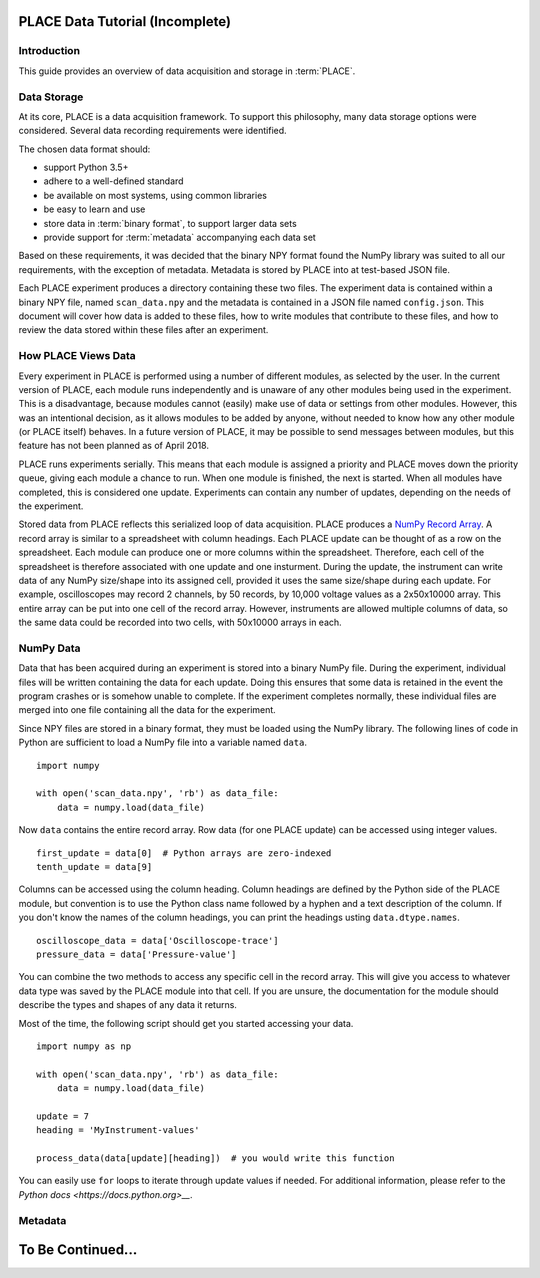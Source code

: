 ==================================
PLACE Data Tutorial (Incomplete)
==================================

.. highlight:: python

Introduction
-----------------

This guide provides an overview of data acquisition and storage in
:term:`PLACE`.

Data Storage
-----------------

At its core, PLACE is a data acquisition framework. To support this philosophy,
many data storage options were considered. Several data recording requirements
were identified.

The chosen data format should:

- support Python 3.5+
- adhere to a well-defined standard
- be available on most systems, using common libraries
- be easy to learn and use
- store data in :term:`binary format`, to support larger data sets
- provide support for :term:`metadata` accompanying each data set

Based on these requirements, it was decided that the binary NPY format found
the NumPy library was suited to all our requirements, with the exception of
metadata. Metadata is stored by PLACE into at test-based JSON file.

Each PLACE experiment produces a directory containing these two files. The
experiment data is contained within a binary NPY file, named ``scan_data.npy``
and the metadata is contained in a JSON file named ``config.json``. This
document will cover how data is added to these files, how to write modules that
contribute to these files, and how to review the data stored within these
files after an experiment.

How PLACE Views Data
------------------------

Every experiment in PLACE is performed using a number of different modules, as
selected by the user.  In the current version of PLACE, each module runs
independently and is unaware of any other modules being used in the experiment.
This is a disadvantage, because modules cannot (easily) make use of data or
settings from other modules. However, this was an intentional decision, as it
allows modules to be added by anyone, without needed to know how any other
module (or PLACE itself) behaves.  In a future version of PLACE, it may be
possible to send messages between modules, but this feature has not been
planned as of April 2018.

PLACE runs experiments serially. This means that each module is assigned a
priority and PLACE moves down the priority queue, giving each module a chance
to run. When one module is finished, the next is started. When all modules have
completed, this is considered one update. Experiments can contain any number of
updates, depending on the needs of the experiment.

Stored data from PLACE reflects this serialized loop of data acquisition. PLACE
produces a `NumPy Record Array
<https://docs.scipy.org/doc/numpy-1.13.0/user/basics.rec.html#record-arrays>`__.
A record array is similar to a spreadsheet with column headings. Each PLACE
update can be thought of as a row on the spreadsheet. Each module can produce
one or more columns within the spreadsheet. Therefore, each cell of the
spreadsheet is therefore associated with one update and one insturment. During
the update, the instrument can write data of any NumPy size/shape into its assigned
cell, provided it uses the same size/shape during each update. For example,
oscilloscopes may record 2 channels, by 50 records, by 10,000 voltage values as
a 2x50x10000 array. This entire array can be put into one cell of the record
array. However, instruments are allowed multiple columns of data, so the same
data could be recorded into two cells, with 50x10000 arrays in each.

NumPy Data
----------------

Data that has been acquired during an experiment is stored into a binary NumPy
file.  During the experiment, individual files will be written containing the
data for each update.  Doing this ensures that some data is retained in the
event the program crashes or is somehow unable to complete. If the experiment
completes normally, these individual files are merged into one file containing
all the data for the experiment.

Since NPY files are stored in a binary format, they must be loaded using the
NumPy library. The following lines of code in Python are sufficient to load a
NumPy file into a variable named ``data``.

::

    import numpy

    with open('scan_data.npy', 'rb') as data_file:
        data = numpy.load(data_file)

Now ``data`` contains the entire record array. Row data (for one PLACE update)
can be accessed using integer values.

::

    first_update = data[0]  # Python arrays are zero-indexed
    tenth_update = data[9]

Columns can be accessed using the column heading. Column headings are defined
by the Python side of the PLACE module, but convention is to use the Python
class name followed by a hyphen and a text description of the column. If you
don't know the names of the column headings, you can print the headings usting
``data.dtype.names``.

::

    oscilloscope_data = data['Oscilloscope-trace']
    pressure_data = data['Pressure-value']

You can combine the two methods to access any specific cell in the record
array.  This will give you access to whatever data type was saved by the PLACE
module into that cell. If you are unsure, the documentation for the module
should describe the types and shapes of any data it returns.

Most of the time, the following script should get you started accessing your
data.

::

    import numpy as np

    with open('scan_data.npy', 'rb') as data_file:
        data = numpy.load(data_file)

    update = 7
    heading = 'MyInstrument-values'

    process_data(data[update][heading])  # you would write this function

You can easily use ``for`` loops to iterate through update values if needed.
For additional information, please refer to the `Python docs
<https://docs.python.org>__`.

Metadata
-----------------


=========================
To Be Continued...
=========================
